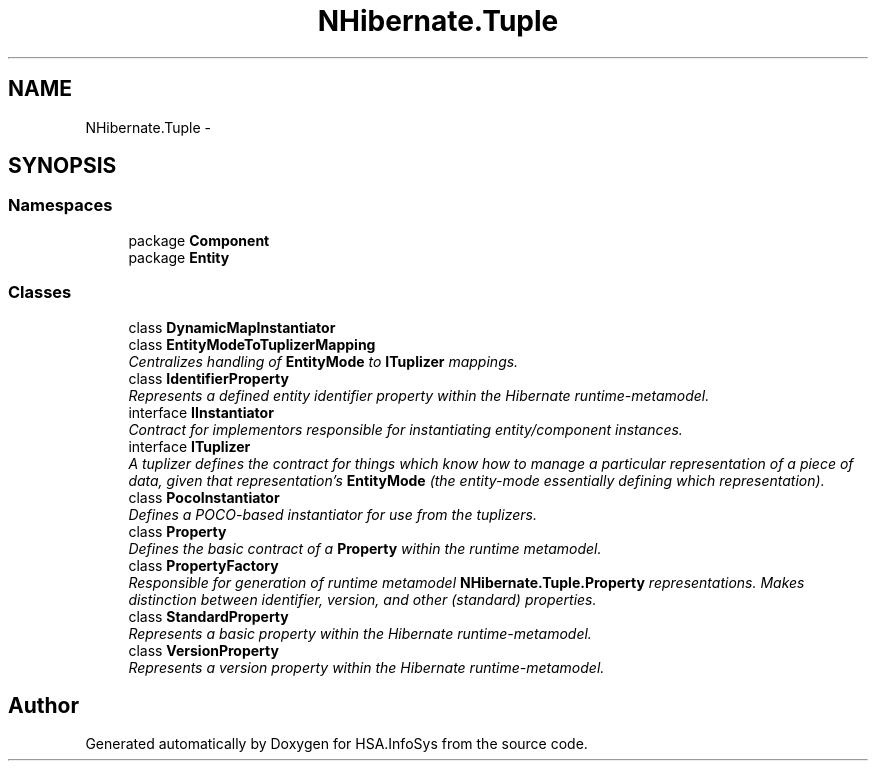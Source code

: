 .TH "NHibernate.Tuple" 3 "Fri Jul 5 2013" "Version 1.0" "HSA.InfoSys" \" -*- nroff -*-
.ad l
.nh
.SH NAME
NHibernate.Tuple \- 
.SH SYNOPSIS
.br
.PP
.SS "Namespaces"

.in +1c
.ti -1c
.RI "package \fBComponent\fP"
.br
.ti -1c
.RI "package \fBEntity\fP"
.br
.in -1c
.SS "Classes"

.in +1c
.ti -1c
.RI "class \fBDynamicMapInstantiator\fP"
.br
.ti -1c
.RI "class \fBEntityModeToTuplizerMapping\fP"
.br
.RI "\fICentralizes handling of \fBEntityMode\fP to \fBITuplizer\fP mappings\&. \fP"
.ti -1c
.RI "class \fBIdentifierProperty\fP"
.br
.RI "\fIRepresents a defined entity identifier property within the Hibernate runtime-metamodel\&. \fP"
.ti -1c
.RI "interface \fBIInstantiator\fP"
.br
.RI "\fIContract for implementors responsible for instantiating entity/component instances\&. \fP"
.ti -1c
.RI "interface \fBITuplizer\fP"
.br
.RI "\fIA tuplizer defines the contract for things which know how to manage a particular representation of a piece of data, given that representation's \fBEntityMode\fP (the entity-mode essentially defining which representation)\&. \fP"
.ti -1c
.RI "class \fBPocoInstantiator\fP"
.br
.RI "\fIDefines a POCO-based instantiator for use from the tuplizers\&.\fP"
.ti -1c
.RI "class \fBProperty\fP"
.br
.RI "\fIDefines the basic contract of a \fBProperty\fP within the runtime metamodel\&. \fP"
.ti -1c
.RI "class \fBPropertyFactory\fP"
.br
.RI "\fIResponsible for generation of runtime metamodel \fBNHibernate\&.Tuple\&.Property\fP representations\&. Makes distinction between identifier, version, and other (standard) properties\&. \fP"
.ti -1c
.RI "class \fBStandardProperty\fP"
.br
.RI "\fIRepresents a basic property within the Hibernate runtime-metamodel\&. \fP"
.ti -1c
.RI "class \fBVersionProperty\fP"
.br
.RI "\fIRepresents a version property within the Hibernate runtime-metamodel\&. \fP"
.in -1c
.SH "Author"
.PP 
Generated automatically by Doxygen for HSA\&.InfoSys from the source code\&.
